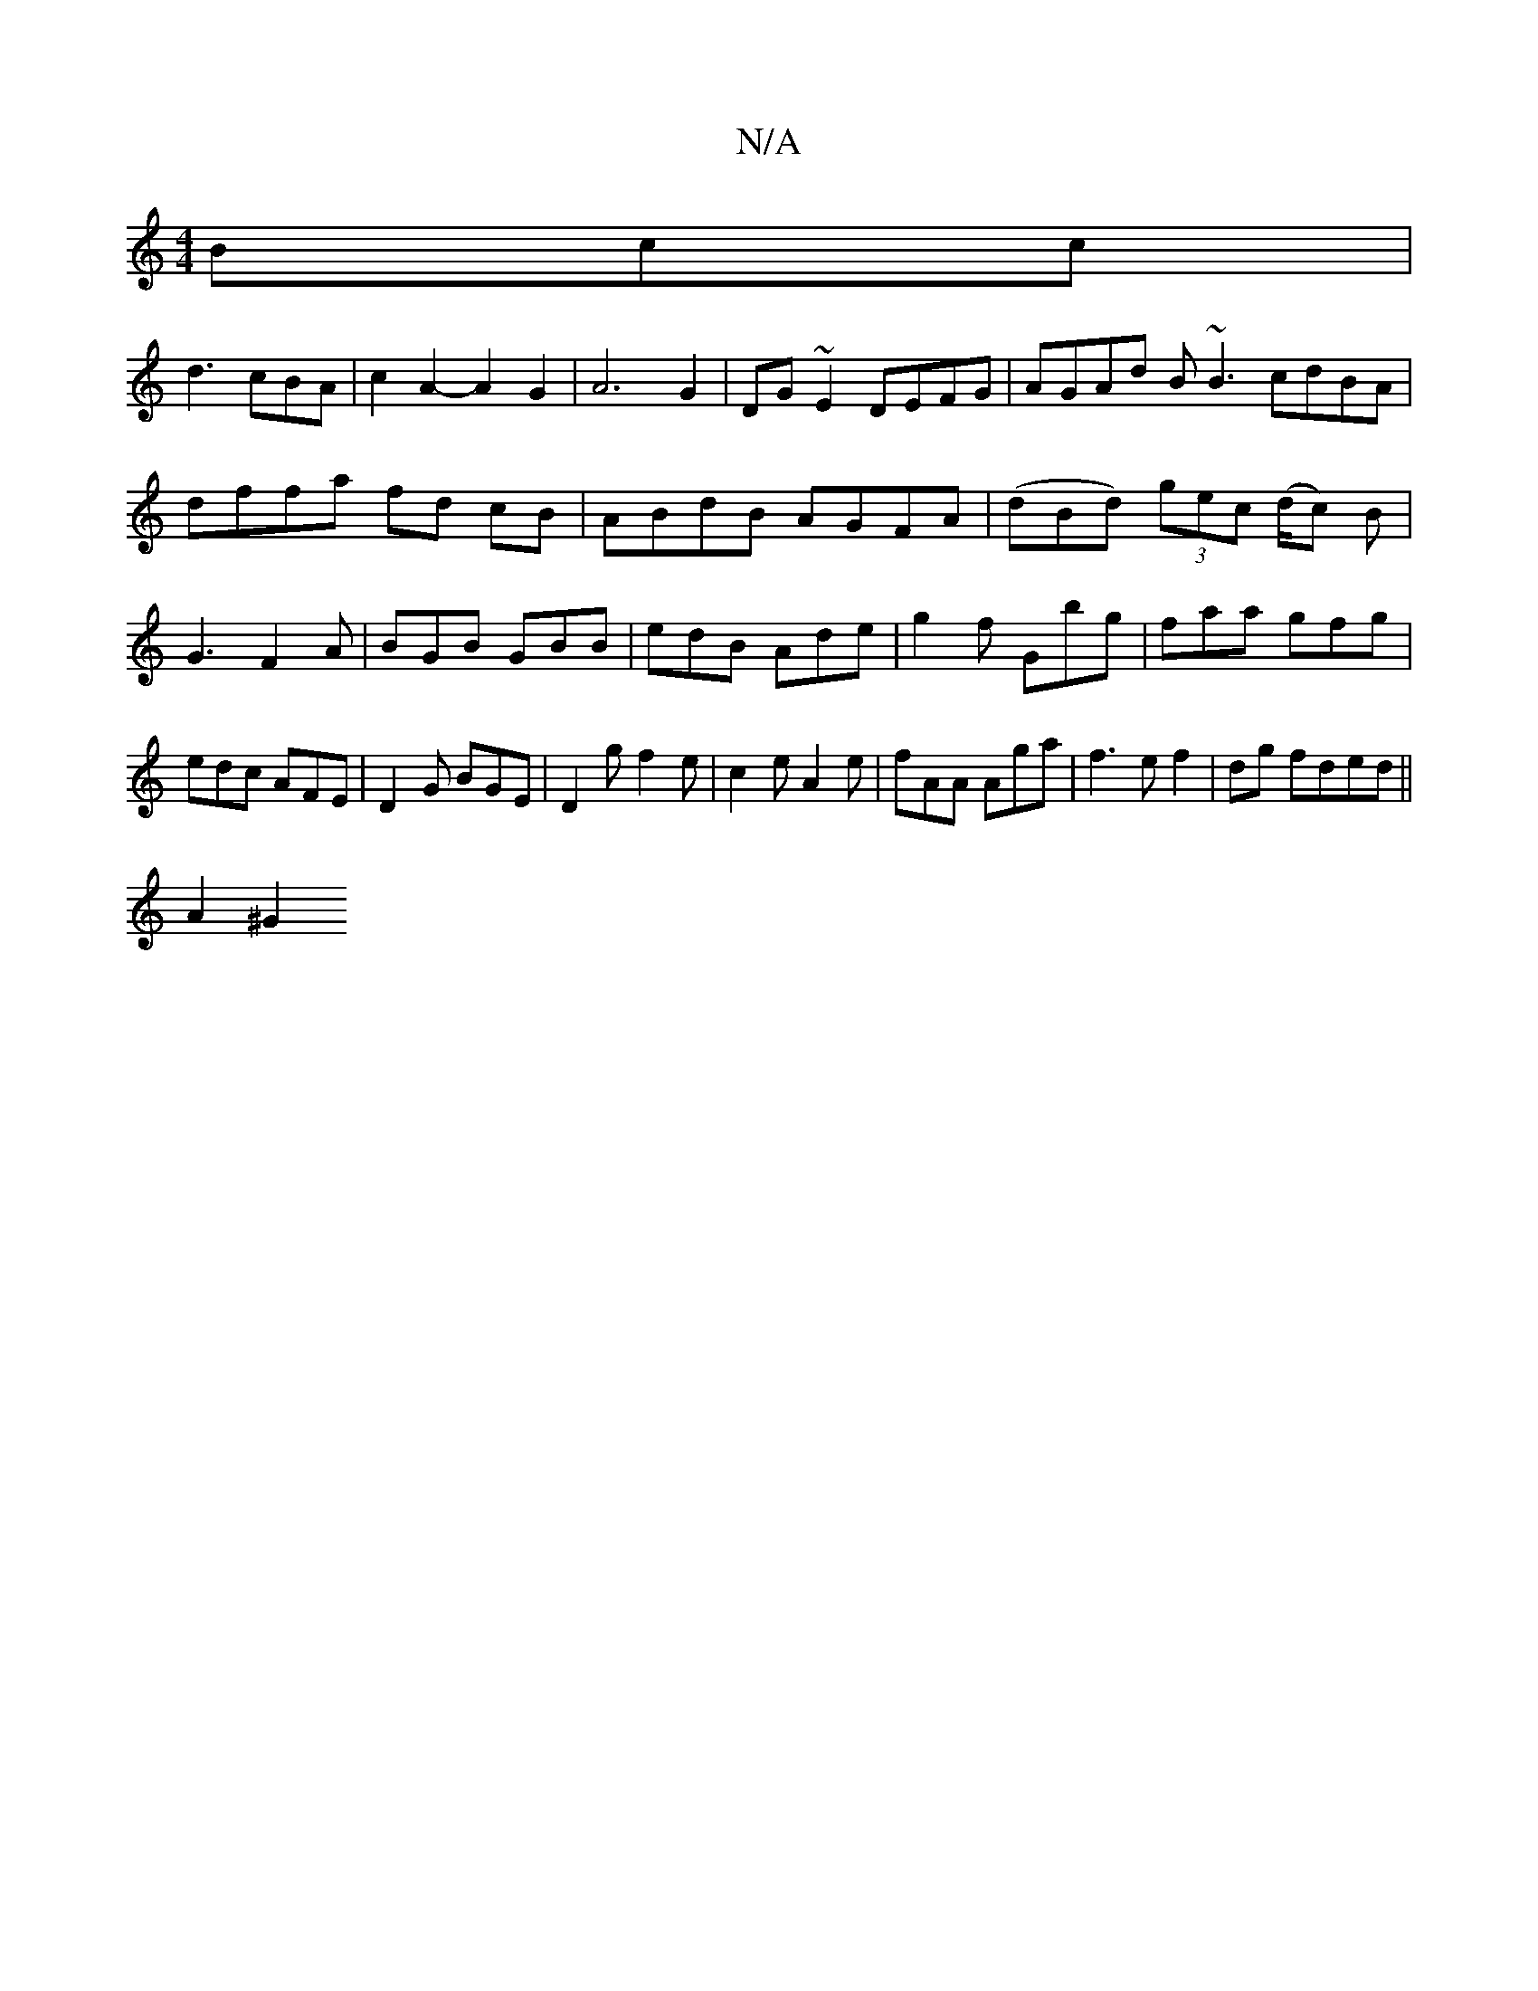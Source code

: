 X:1
T:N/A
M:4/4
R:N/A
K:Cmajor
Bcc|
d3 cBA|c2A2-A2G2|A6 G2|DG~E2 DEFG|AGAd B~B3 cdBA|dffa fd cB|ABdB AGFA|(dBd) (3gec (d/c) B | G3- F2 A|BGB GBB|edB Ade|g2f Gbg|faa gfg|edc AFE|D2G BGE|D2g f2e|c2e A2e|fAA Aga|f3ef2|dg fded||
A2^G2 
